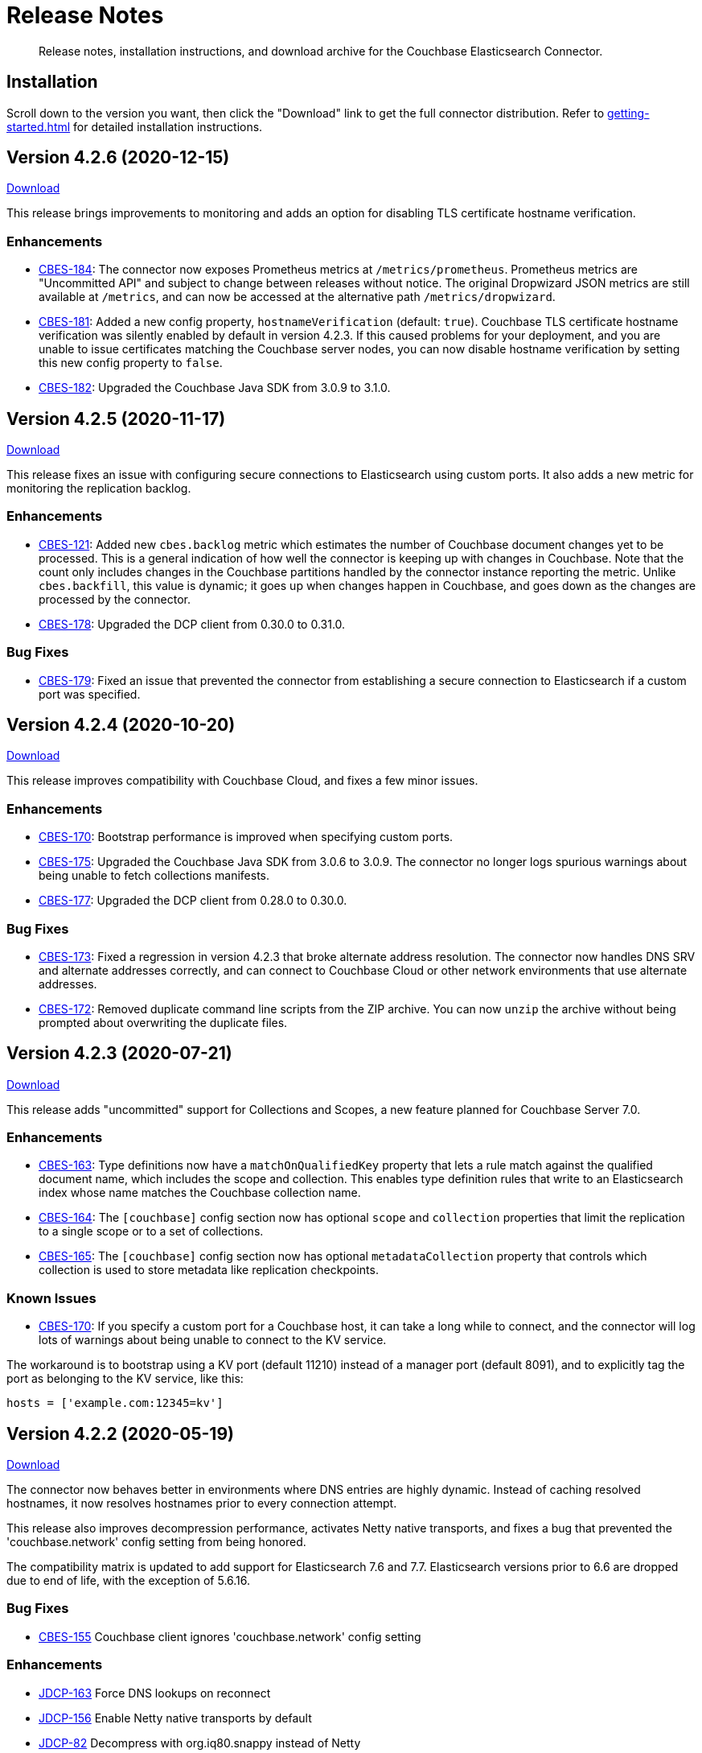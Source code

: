 = Release Notes

[abstract]
Release notes, installation instructions, and download archive for the Couchbase Elasticsearch Connector.

== Installation

Scroll down to the version you want, then click the "Download" link to get the full connector distribution.
Refer to xref:getting-started.adoc[] for detailed installation instructions.

[[v4.2.6]]
== Version 4.2.6 (2020-12-15)

https://packages.couchbase.com/clients/connectors/elasticsearch/4.2.6/couchbase-elasticsearch-connector-4.2.6.zip[Download]

This release brings improvements to monitoring and adds an option for disabling TLS certificate hostname verification.

=== Enhancements

* https://issues.couchbase.com/browse/CBES-184[CBES-184]:
The connector now exposes Prometheus metrics at `/metrics/prometheus`.
Prometheus metrics are "Uncommitted API" and subject to change between releases without notice.
The original Dropwizard JSON metrics are still available at `/metrics`, and can now be accessed at the alternative path `/metrics/dropwizard`.

* https://issues.couchbase.com/browse/CBES-181[CBES-181]:
Added a new config property, `hostnameVerification` (default: `true`).
Couchbase TLS certificate hostname verification was silently enabled by default in version 4.2.3.
If this caused problems for your deployment, and you are unable to issue certificates matching the Couchbase server nodes, you can now disable hostname verification by setting this new config property to `false`.

* https://issues.couchbase.com/browse/CBES-182[CBES-182]:
Upgraded the Couchbase Java SDK from 3.0.9 to 3.1.0.

[[v4.2.5]]
== Version 4.2.5 (2020-11-17)

https://packages.couchbase.com/clients/connectors/elasticsearch/4.2.5/couchbase-elasticsearch-connector-4.2.5.zip[Download]

This release fixes an issue with configuring secure connections to Elasticsearch using custom ports.
It also adds a new metric for monitoring the replication backlog.

=== Enhancements

* https://issues.couchbase.com/browse/CBES-121[CBES-121]:
Added new `cbes.backlog` metric which estimates the number of Couchbase document changes yet to be processed.
This is a general indication of how well the connector is keeping up with changes in Couchbase.
Note that the count only includes changes in the Couchbase partitions handled by the connector instance reporting the metric.
Unlike `cbes.backfill`, this value is dynamic; it goes up when changes happen in Couchbase, and goes down as the changes are processed by the connector.

* https://issues.couchbase.com/browse/CBES-178[CBES-178]:
Upgraded the DCP client from 0.30.0 to 0.31.0.

=== Bug Fixes

* https://issues.couchbase.com/browse/CBES-179[CBES-179]:
Fixed an issue that prevented the connector from establishing a secure connection to Elasticsearch if a custom port was specified.

[[v4.2.4]]
== Version 4.2.4 (2020-10-20)

https://packages.couchbase.com/clients/connectors/elasticsearch/4.2.4/couchbase-elasticsearch-connector-4.2.4.zip[Download]

This release improves compatibility with Couchbase Cloud, and fixes a few minor issues.

=== Enhancements

* https://issues.couchbase.com/browse/CBES-170[CBES-170]:
Bootstrap performance is improved when specifying custom ports.

* https://issues.couchbase.com/browse/CBES-175[CBES-175]:
Upgraded the Couchbase Java SDK from 3.0.6 to 3.0.9.
The connector no longer logs spurious warnings about being unable to fetch collections manifests.

* https://issues.couchbase.com/browse/CBES-177[CBES-177]:
Upgraded the DCP client from 0.28.0 to 0.30.0.

=== Bug Fixes

* https://issues.couchbase.com/browse/CBES-173[CBES-173]:
Fixed a regression in version 4.2.3 that broke alternate address resolution.
The connector now handles DNS SRV and alternate addresses correctly, and can connect to Couchbase Cloud or other network environments that use alternate addresses.

* https://issues.couchbase.com/browse/CBES-172[CBES-172]:
Removed duplicate command line scripts from the ZIP archive.
You can now `unzip` the archive without being prompted about overwriting the duplicate files.

[[v4.2.3]]
== Version 4.2.3 (2020-07-21)

https://packages.couchbase.com/clients/connectors/elasticsearch/4.2.3/couchbase-elasticsearch-connector-4.2.3.zip[Download]

This release adds "uncommitted" support for Collections and Scopes, a new feature planned for Couchbase Server 7.0.

=== Enhancements

* https://issues.couchbase.com/browse/CBES-163[CBES-163]:
Type definitions now have a `matchOnQualifiedKey` property that lets a rule match against the qualified document name, which includes the scope and collection.
This enables type definition rules that write to an Elasticsearch index whose name matches the Couchbase collection name.

* https://issues.couchbase.com/browse/CBES-164[CBES-164]:
The `[couchbase]` config section now has optional `scope` and `collection` properties that limit the replication to a single scope or to a set of collections.

* https://issues.couchbase.com/browse/CBES-165[CBES-165]:
The `[couchbase]` config section now has optional `metadataCollection` property that controls which collection is used to store metadata like replication checkpoints.

=== Known Issues

* https://issues.couchbase.com/browse/CBES-170[CBES-170]:
If you specify a custom port for a Couchbase host, it can take a long while to connect, and the connector will log lots of warnings about being unable to connect to the KV service.

The workaround is to bootstrap using a KV port (default 11210) instead of a manager port (default 8091), and to explicitly tag the port as belonging to the KV service, like this:

[source,toml]
----
hosts = ['example.com:12345=kv']
----

[[v4.2.2]]
== Version 4.2.2 (2020-05-19)

https://packages.couchbase.com/clients/connectors/elasticsearch/4.2.2/couchbase-elasticsearch-connector-4.2.2.zip[Download]

The connector now behaves better in environments where DNS entries are highly dynamic.
Instead of caching resolved hostnames, it now resolves hostnames prior to every connection attempt.

This release also improves decompression performance, activates Netty native transports, and fixes a bug that prevented the 'couchbase.network' config setting from being honored.

The compatibility matrix is updated to add support for Elasticsearch 7.6 and 7.7.
Elasticsearch versions prior to 6.6 are dropped due to end of life, with the exception of 5.6.16.

=== Bug Fixes

* https://issues.couchbase.com/browse/CBES-155[CBES-155] Couchbase client ignores 'couchbase.network' config setting

=== Enhancements

* https://issues.couchbase.com/browse/JDCP-156[JDCP-163] Force DNS lookups on reconnect
* https://issues.couchbase.com/browse/JDCP-156[JDCP-156] Enable Netty native transports by default
* https://issues.couchbase.com/browse/JDCP-82[JDCP-82] Decompress with org.iq80.snappy instead of Netty
* https://issues.couchbase.com/browse/CBES-158[CBES-158] Upgrade Couchbase SDK from 2.7.11 to 2.7.15
* https://issues.couchbase.com/browse/CBES-154[CBES-154] Upgrade DCP client from 0.25.0 to 0.28.0
* https://issues.couchbase.com/browse/JDCP-146[JDCP-146] Upgrade Netty from 4.0.56 to 4.1.48

[[v4.2.1]]
== Version 4.2.1 (2020-01-21)

https://packages.couchbase.com/clients/connectors/elasticsearch/4.2.1/couchbase-elasticsearch-connector-4.2.1.zip[Download]

This maintenance release addresses an issue with shutdown hooks that could prevent the connector from terminating in some circumstances.

Also fixed in this release, bulk request timeouts longer than 30 seconds are now honored instead of being reduced to 30 seconds.

Metrics from the Couchbase DCP client are now included in the metrics report, along with gauges for CPU load.

=== Bug Fixes

* https://issues.couchbase.com/browse/CBES-147[CBES-147] Stuck shutdown hook can prevent/delay JVM termination
* https://issues.couchbase.com/browse/CBES-149[CBES-149] Bulk request timeout is capped at 30 seconds

=== Enhancements

* https://issues.couchbase.com/browse/CBES-143[CBES-143] Report DCP metrics
* https://issues.couchbase.com/browse/CBES-148[CBES-148] Report CPU usage metrics
* https://issues.couchbase.com/browse/CBES-150[CBES-150] Upgrade Couchbase client to 2.7.11 and DCP client to 0.25.0

[[v4.2.0]]
== Version 4.2.0 (2019-10-15)

https://packages.couchbase.com/clients/connectors/elasticsearch/4.2.0/couchbase-elasticsearch-connector-4.2.0.zip[Download]

Hot on the heels of 4.1, we're releasing 4.2 with support for connecting directly to an Amazon Elasticsearch Service instance.
There's a new `[elasticsearch.aws]` config section for specifying the AWS region of the service.
Amazon credentials are obtained from the https://docs.aws.amazon.com/sdk-for-java/v1/developer-guide/credentials.html[Default Credential Provider Chain].

Also new in 4.2, the `cbes-consul` command now takes an optional `--consul-config` argument which points to a separate config file where you can specify a Consul ACL token.

On the version compatibility front, we've added support for Elasticsearch 7.4 and removed support for Elasticsearch 5.4 (which reached EOL on 2018-11-04).

=== Enhancements

* https://issues.couchbase.com/browse/CBES-129[CBES-129] Support direct connections to Amazon Elasticsearch Service
* https://issues.couchbase.com/browse/CBES-140[CBES-140] Support ACL Token Authentication when communicating with Consul
* https://issues.couchbase.com/browse/CBES-141[CBES-141] Extend support coverage to Elasticsearch 7.4

[[v4.1.0]]
== Version 4.1.0 (2019-09-05)

https://packages.couchbase.com/clients/connectors/elasticsearch/4.1.0/couchbase-elasticsearch-connector-4.1.0.zip[Download]

We are excited to unveil the new Autonomous Operations (AO) mode with major improvements to the availability and manageability of the connector.
When the connector is deployed in AO mode, worker processes use your HashiCorp Consul cluster to communicate with each other and automatically distribute the replication workload.
You can add or remove worker processes at any time without having to manually stop and reconfigure all of the workers.
Any worker that fails a health check is automatically removed, and its workload is redistributed among remaining workers.

The new `cbes-consul` command line tool is used to start a worker in AO mode.
It also provides streamlined checkpoint management and the ability to reconfigure or pause/resume all of the workers in an AO group at once.

Also new in this release is support for multi-network configuration.
This feature allows the connector to talk to Couchbase Server nodes that have been configured to advertise alternate network addresses for connecting to the node from outside a container/cloud networking environment.
The new `network` property in the `[couchbase]` section of the configuration gives you control over network selection (although the default value of `auto` is appropriate for most cases).

Finally, the range of supported Elasticsearch versions is extended to include 7.1, 7.2. and 7.3.

=== Enhancements

* https://issues.couchbase.com/browse/CBES-65[CBES-65] Autonomous Operations Mode with Consul
* https://issues.couchbase.com/browse/CBES-135[CBES-135] Expose multi-network config options
* https://issues.couchbase.com/browse/CBES-138[CBES-138] Upgrade to Couchbase client 2.7.9 and DCP client 0.24.0

[[v4.0.2]]
== Version 4.0.2 (2019-05-21)

https://packages.couchbase.com/clients/connectors/elasticsearch/4.0.2/couchbase-elasticsearch-connector-4.0.2.zip[Download]

This maintenance release fixes a bug that prevented some versions of Couchbase Server from rebalancing when the connector is running.

It also adds compatibility with the official Docker images for Elasticsearch 6.7.x and 7.0.x, and is the first version tested against OpenJDK 8 and OpenJDK 11.

=== Enhancements

* https://issues.couchbase.com/browse/CBES-122[CBES-122] Add support for OpenJDK
* https://issues.couchbase.com/browse/CBES-123[CBES-123] Support Elasticsearch 6.7 & 7.0 docker images
* https://issues.couchbase.com/browse/CBES-125[CBES-125] Suppress "types removal" warnings from Elasticsearch 7.0

=== Bug Fixes

* https://issues.couchbase.com/browse/CBES-128[CBES-128] Couchbase Server fails to rebalance if Elasticsearch connector is running

[[v4.0.1]]
== Version 4.0.1 (2019-04-15)

https://packages.couchbase.com/clients/connectors/elasticsearch/4.0.1/couchbase-elasticsearch-connector-4.0.1.zip[Download]

This maintenance release improves the stability of the connector and adds new configuration options.

=== Enhancements

* https://issues.couchbase.com/browse/CBES-90[CBES-90] Ability to use environment variables inside config
* https://issues.couchbase.com/browse/CBES-107[CBES-107] Misleading error message when can't connect to Elasticsearch
* https://issues.couchbase.com/browse/CBES-110[CBES-110] Need document routing to support join
* https://issues.couchbase.com/browse/CBES-114[CBES-114] Allow saving checkpoints in a different bucket

=== Bug Fixes

* https://issues.couchbase.com/browse/CBES-117[CBES-117] Connector exits on values that fail to parse

[[v4.0.0]]
== Version 4.0.0 (2018-10-12)

https://packages.couchbase.com/clients/connectors/elasticsearch/4.0.0/couchbase-elasticsearch-connector-4.0.0.zip[Download]

=== New in this version

* The connector is now a standalone process instead of an Elasticsearch plug-in.

* Compatible with Elasticsearch versions 5 and 6.

* Support for secure connections to Couchbase and Elasticsearch.

* Tools for managing replication checkpoints.

* A "rejection log" for documents Elasticsearch permanently refuses to index.

* Configurable document structure (omit metadata if you don't need it).

* The connector now listens for document changes using the high performance Couchbase Database Change Protocol (DCP).

==== Things to be aware of

CAUTION: This is a major version upgrade.
Because the plug-in and the standalone connector are so different, there is no online upgrade process.
See the xref:migration.adoc[Migration] documentation for details.

* Parent-child relationships are no longer supported, as this feature
was removed in ES 6.

* Routing documents to specific Elasticsearch shards is not implemented.
Please let us know if this feature is still relevant for your deployment.

[[v3.0.2]]
== Plug-in Version 3.0.2 (2018-09-18)

Maintenance release for improved compatibility and stability.

=== Bug Fixes

* https://issues.couchbase.com/browse/CBES-82[CBES-82]: NoClassDefFoundError under Java 9.
* https://issues.couchbase.com/browse/CBES-83[CBES-83]: VersionConflictEngineException in storeUUID if document already exists.
(Causes XDCR replication to be removed.)

[[v3.0.1]]
== Plug-in Version 3.0.1 (2018-02-18)

The `birch` development line has been retired.
The `cypress` line now supports all 5.x versions of Elasticsearch.

`RegexParentSelector` now reads the parent ID format from the correct config property (`couchbase.parentSelector.documentTypesParentFormat.<type>`).
If you previously put the parent ID format in the `documentTypeParentFields` property as a workaround, please update your configuration.

The connector can now delete child documents and other documents that have custom routing.
If you're using `RegexParentSelector` then this feature has no additional overhead.
Otherwise, for each document whose routing cannot be derived from the document ID, the connector creates a separate signpost document to record the routing.
Be aware that child documents created by previous versions of the connector are not eligible for deletion, since they don't have signposts (you'll see "missing signpost" warnings in the log when the connector tries to delete those documents).

The signposts have a document type of `couchbaseSignpost`.
The mapping for this type must store the contents of the `meta` field.
This is already the case if you're using the default mapping template included in the plug-in distribution.

=== Bug Fixes

* https://issues.couchbase.com/browse/CBES-49[CBES-49]: RegexParentSelector reads parent ID format from wrong config property.
* https://issues.couchbase.com/browse/CBES-50[CBES-50]: RoutingMissingException when deleting child documents.

[[v3.0.0]]
== Plug-in Version 3.0.0 (2017-11-22)

With https://github.com/couchbaselabs/couchbase-elasticsearch-connector/releases/tag/3.0.0-cypress[this release], the Couchbase plug-in for Elasticsearch moves to a new versioning and branch management strategy that allows for simultaneous releases across ES versions (see <<Version Compatibility>>).
All the versions are expected to work and are supported.
However, versions which have received more testing and are *officially* supported are:

* 3.0.0-cypress-es5.6.4
* 3.0.0-birch-es5.2.2
* 3.0.0-alder-es2.4.0

Don't be alarmed by the major version bump; upgrading from version 2.x of the plug-in should be seamless, and is recommended for all users.
The code has just been relabeled for easier maintenance.

=== New Feature

* Adds the `couchbase.pipeline` config for specifying the ingestion pipeline.

=== Enhancements

* Improves logging for indexing errors.
* Uses Dropwizard Metrics to collect and log richer stats.

=== Bug Fixes

* https://issues.couchbase.com/browse/CBES-48[CBES-48]: Connection counter leak could cause spurious `TooManyConcurrentConnections` errors.
* https://github.com/couchbaselabs/couchbase-elasticsearch-connector/issues/153[#153]: ClassCastException error when the TTL is of type `Long` instead of `Integer`.

=== Known issues

The Elasticsearch Plug-in does not support IPv6.
So to use the plug-in, the Couchbase Server and Elasticsearch clusters will need to run on instances which are addressable with IPv4.

[[v2.2.0]]
== Plug-in Version 2.2 (2017-02)

This release note applies to the 2.2 version of the Elasticsearch Transport Plug-in (February 2017).
It adds a number of bug fixes.
See xref:getting-started.adoc[Installation and Configuration] for versioning and compatibility information.

[[v2.1.1]]
== Plug-in Version 2.1.1 (2015-09)

This release note applies to the 2.1.1 version of the Elasticsearch Transport Plug-in (September 2015).
It adds compatibility with newer Elasticsearch versions up to 1.7.x, multiple new features, and quite a few bug fixes, including several that solve issues found in 2.1.0.
In particular, this release fixes a long-standing bug with an incorrect concurrent bulk request counter, which could eventually cause the plug-in to stop accepting requests from Couchbase Server altogether.

Some configuration option-names changed.

[cols=3*,width=70%]
|===
|Elasticsearch plug-in version |Couchbase versions |Elasticsearch versions

|2.1.1
|2.5.x - 4.x
|1.3.0 - 1.7.x
|===

[[v2.0.0]]
== Plug-in Version 2.0 (2014-10)

This release note is for the Elasticsearch plug-in release 2.0 GA (October 2014).
Elasticsearch plug-in version 2.0 is compatible with:

* Elasticsearch 1.3.0.
* Couchbase Server 3.0
* Couchbase Server 2.5.x (backward compatible)

The new feature(s) available in Elasticsearch Plug-in v2.0:

* Support more than one document type in Elasticsearch.
(https://issues.couchbase.com/browse/MB-12284[MB-12284])

The following are known issues:

* The `att_reason` value for non-JSON documents changed from non-JSON mode to invalid_json.
If a Couchbase cluster has a lot of deletes, the Elasticsearch log could fill up with a lot of messages.
(https://www.couchbase.com/issues/browse/CBES-31[CBES-31])

[[v1.3.0]]
== Plug-in Version 1.3.0 (2014-04)

This release note is for the Elasticsearch plug-in release 1.3.0 GA (April 2014).
This release is compatible only with Elasticsearch 1.0.1.

This release is compatible with Couchbase Server 2.5.x, and it is backward compatible with earlier 2.x releases.

* Support for new XDCR checkpoint protocol.
(https://www.couchbase.com/issues/browse/CBES-26[CBES-26])
* Fixed failure handling due to bounded queue with Elasticsearch 1.x.
(https://www.couchbase.com/issues/browse/CBES-27[CBES-27])

[[v1.2.0]]
== Plug-in Version 1.2.0 (2013-10)

This release note is for the Elasticsearch plug-in release 1.2.0 GA (October 2013).
This release adds compatibility with Elasticsearch 0.90.5.

This release is compatible with Couchbase Server 2.2, and it is backward compatible with earlier 2.x releases.

[[v1.1.0]]
== Plug-in Version 1.1.0 (2013-08)

This release note is for the Elasticsearch plug-in release 1.1.0 GA (August 2013).
This release adds compatibility with Elasticsearch 0.90.2.

[[v1.0.0]]
== Plug-in Version 1.0.0 (2013-02)

This release note is for the Elasticsearch plug-in release 1.0.0 GA (February 2013).
This is the first general availability (GA) release.
It contains the following enhancements and bug fixes:

* Now compatible with version 0.20.2 of Elasticsearch.
* Now supports document expiration using Elasticsearch TTL.
* Now supports XDCR conflict resolution to reduce bandwidth usage in some cases.
* Fixed Couchbase index template to allow searching on the document metadata.
* Fixed data corruption under high load.
(https://issues.couchbase.com/browse/CBES-11[CBES-11])
* Fixed recognition of non-JSON documents.
(https://issues.couchbase.com/browse/CBES-11[CBES-11])
* Improved log information when indexing stub documents.

[[v1.0.0-beta]]
== Plug-in Version 1.0.0 Beta (2013-02)

This is the beta release of the Couchbase plug-in for Elasticsearch 1.0.0 Beta (February 2013).


== Older Releases

Although https://www.couchbase.com/support-policy/enterprise-software[no longer supported], documentation for older releases continues to be available in our https://docs-archive.couchbase.com/home/index.html[docs archive].

